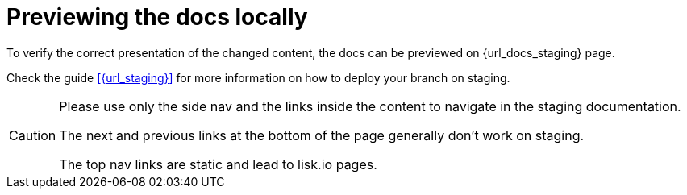 = Previewing the docs locally

To verify the correct presentation of the changed content, the docs can be previewed on {url_docs_staging} page.

Check the guide xref:{url_staging}[] for more information on how to deploy your branch on staging.

[CAUTION]
====
Please use only the side nav and the links inside the content to navigate in the staging documentation.

The next and previous links at the bottom of the page generally don't work on staging.

The top nav links are static and lead to lisk.io pages.
====

